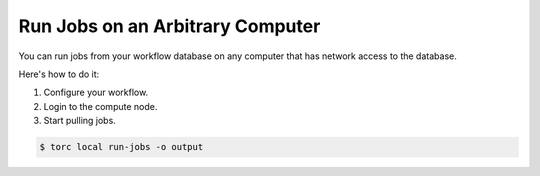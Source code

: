 #################################
Run Jobs on an Arbitrary Computer
#################################
You can run jobs from your workflow database on any computer that has network access to the
database.

Here's how to do it:

1. Configure your workflow.
2. Login to the compute node.
3. Start pulling jobs.

.. code-block:: console

   $ torc local run-jobs -o output
